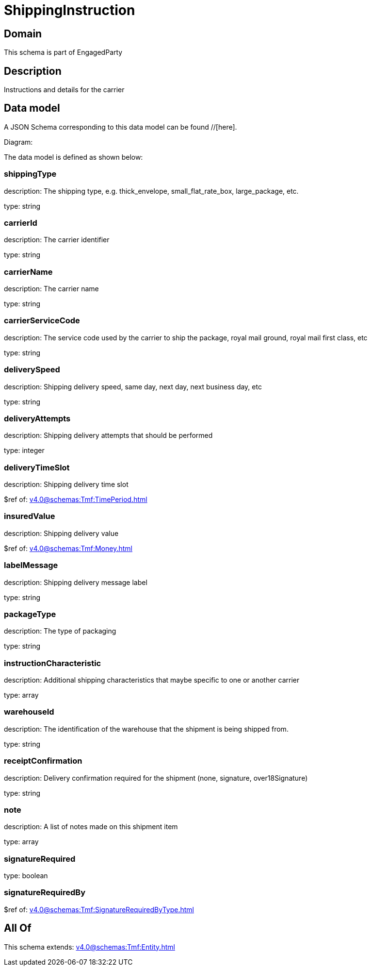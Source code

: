 = ShippingInstruction

[#domain]
== Domain

This schema is part of EngagedParty

[#description]
== Description
Instructions and details for the carrier


[#data_model]
== Data model

A JSON Schema corresponding to this data model can be found //[here].

Diagram:


The data model is defined as shown below:


=== shippingType
description: The shipping type, e.g. thick_envelope, small_flat_rate_box, large_package, etc.

type: string


=== carrierId
description: The carrier identifier

type: string


=== carrierName
description: The carrier name

type: string


=== carrierServiceCode
description: The service code used by the carrier to ship the package, royal mail ground, royal mail first class, etc

type: string


=== deliverySpeed
description: Shipping delivery speed, same day, next day, next business day, etc

type: string


=== deliveryAttempts
description: Shipping delivery attempts that should be performed

type: integer


=== deliveryTimeSlot
description: Shipping delivery time slot

$ref of: xref:v4.0@schemas:Tmf:TimePeriod.adoc[]


=== insuredValue
description: Shipping delivery value

$ref of: xref:v4.0@schemas:Tmf:Money.adoc[]


=== labelMessage
description: Shipping delivery message label

type: string


=== packageType
description: The type of packaging

type: string


=== instructionCharacteristic
description: Additional shipping characteristics that maybe specific to one or another carrier

type: array


=== warehouseId
description: The identification of the warehouse that the shipment is being shipped from.

type: string


=== receiptConfirmation
description: Delivery confirmation required for the shipment (none, signature, over18Signature)

type: string


=== note
description: A list of notes made on this shipment item

type: array


=== signatureRequired
type: boolean


=== signatureRequiredBy
$ref of: xref:v4.0@schemas:Tmf:SignatureRequiredByType.adoc[]


[#all_of]
== All Of

This schema extends: xref:v4.0@schemas:Tmf:Entity.adoc[]
